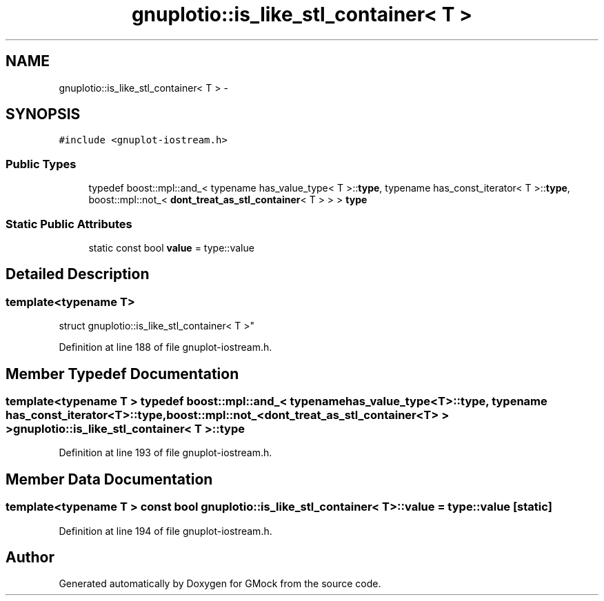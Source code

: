 .TH "gnuplotio::is_like_stl_container< T >" 3 "Fri Nov 22 2019" "Version 7" "GMock" \" -*- nroff -*-
.ad l
.nh
.SH NAME
gnuplotio::is_like_stl_container< T > \- 
.SH SYNOPSIS
.br
.PP
.PP
\fC#include <gnuplot\-iostream\&.h>\fP
.SS "Public Types"

.in +1c
.ti -1c
.RI "typedef boost::mpl::and_< typename has_value_type< T >::\fBtype\fP, typename has_const_iterator< T >::\fBtype\fP, boost::mpl::not_< \fBdont_treat_as_stl_container\fP< T > > > \fBtype\fP"
.br
.in -1c
.SS "Static Public Attributes"

.in +1c
.ti -1c
.RI "static const bool \fBvalue\fP = type::value"
.br
.in -1c
.SH "Detailed Description"
.PP 

.SS "template<typename T>
.br
struct gnuplotio::is_like_stl_container< T >"

.PP
Definition at line 188 of file gnuplot\-iostream\&.h\&.
.SH "Member Typedef Documentation"
.PP 
.SS "template<typename T > typedef boost::mpl::and_< typename has_value_type<T>::\fBtype\fP, typename has_const_iterator<T>::\fBtype\fP, boost::mpl::not_<\fBdont_treat_as_stl_container\fP<T> > > \fBgnuplotio::is_like_stl_container\fP< T >::\fBtype\fP"

.PP
Definition at line 193 of file gnuplot\-iostream\&.h\&.
.SH "Member Data Documentation"
.PP 
.SS "template<typename T > const bool \fBgnuplotio::is_like_stl_container\fP< T >::value = type::value\fC [static]\fP"

.PP
Definition at line 194 of file gnuplot\-iostream\&.h\&.

.SH "Author"
.PP 
Generated automatically by Doxygen for GMock from the source code\&.
